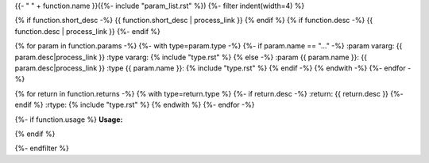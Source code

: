 .. lua:function::
{{- " " + function.name }}({%- include "param_list.rst" %})
{%- filter indent(width=4) %}

{% if function.short_desc -%}
{{ function.short_desc | process_link }}
{% endif %}
{% if function.desc -%}
{{ function.desc | process_link }}
{%- endif %}

{% for param in function.params -%}
{%- with type=param.type -%}
{%- if param.name == "..." -%}
:param vararg: {{ param.desc|process_link }}
:type vararg: {% include "type.rst" %}
{% else -%}
:param {{ param.name }}: {{ param.desc|process_link }}
:type {{ param.name }}: {% include "type.rst" %}
{% endif -%}
{% endwith -%}
{%- endfor -%}

{% for return in function.returns -%}
{% with type=return.type %}
{%- if return.desc -%}
:return: {{ return.desc }}
{%- endif %}
:rtype: {% include "type.rst" %}
{% endwith %}
{%- endfor -%}

{%- if function.usage %}
**Usage:**

.. code-block:: lua
    :linenos:

    {{ function.usage|indent(4) }}
{% endif %}

{%- endfilter %}
